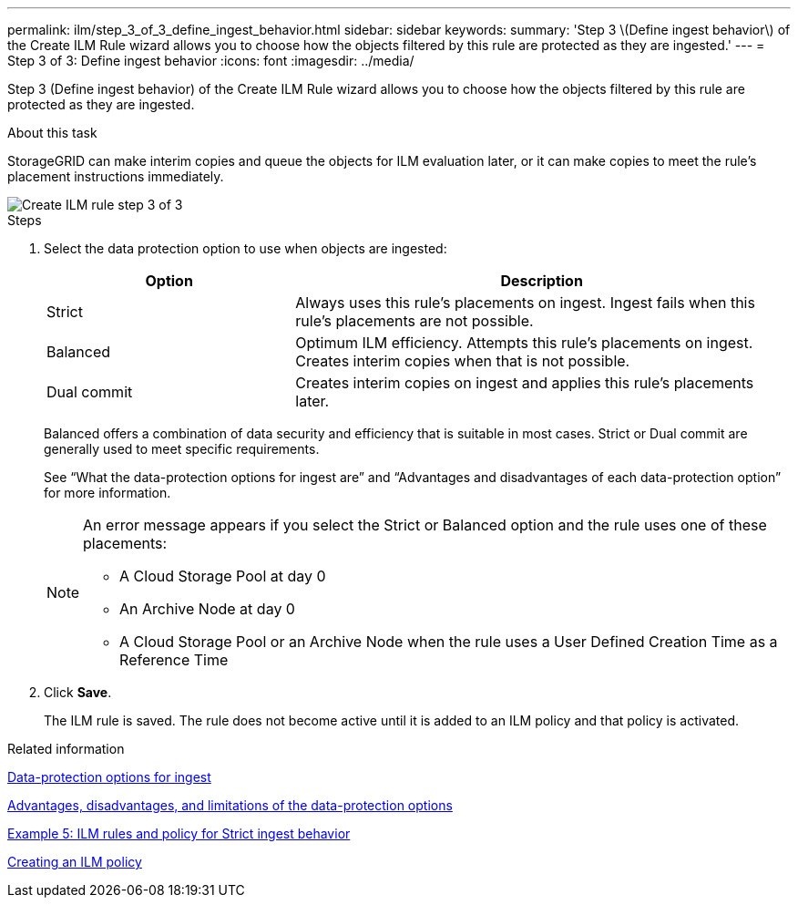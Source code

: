 ---
permalink: ilm/step_3_of_3_define_ingest_behavior.html
sidebar: sidebar
keywords:
summary: 'Step 3 \(Define ingest behavior\) of the Create ILM Rule wizard allows you to choose how the objects filtered by this rule are protected as they are ingested.'
---
= Step 3 of 3: Define ingest behavior
:icons: font
:imagesdir: ../media/

[.lead]
Step 3 (Define ingest behavior) of the Create ILM Rule wizard allows you to choose how the objects filtered by this rule are protected as they are ingested.

.About this task

StorageGRID can make interim copies and queue the objects for ILM evaluation later, or it can make copies to meet the rule's placement instructions immediately.

image::../media/define_ingest_behavior_for_ilm_rule.png[Create ILM rule step 3 of 3]

.Steps

. Select the data protection option to use when objects are ingested:
+
[cols="1a,2a" options="header"]
|===
| Option| Description
a|
Strict
a|
Always uses this rule's placements on ingest. Ingest fails when this rule's placements are not possible.
a|
Balanced
a|
Optimum ILM efficiency. Attempts this rule's placements on ingest. Creates interim copies when that is not possible.
a|
Dual commit
a|
Creates interim copies on ingest and applies this rule's placements later.
|===
Balanced offers a combination of data security and efficiency that is suitable in most cases. Strict or Dual commit are generally used to meet specific requirements.
+
See "`What the data-protection options for ingest are`" and "`Advantages and disadvantages of each data-protection option`" for more information.
+
[NOTE]
====
An error message appears if you select the Strict or Balanced option and the rule uses one of these placements:

 ** A Cloud Storage Pool at day 0
 ** An Archive Node at day 0
 ** A Cloud Storage Pool or an Archive Node when the rule uses a User Defined Creation Time as a Reference Time
====

. Click *Save*.
+
The ILM rule is saved. The rule does not become active until it is added to an ILM policy and that policy is activated.

.Related information

xref:data_protection_options_for_ingest.adoc[Data-protection options for ingest]

xref:advantages_disadvantages_of_ingest_options.adoc[Advantages, disadvantages, and limitations of the data-protection options]

xref:example_5_ilm_rules_and_policy_for_strict_ingest_behavior.adoc[Example 5: ILM rules and policy for Strict ingest behavior]

xref:creating_ilm_policy.adoc[Creating an ILM policy]
